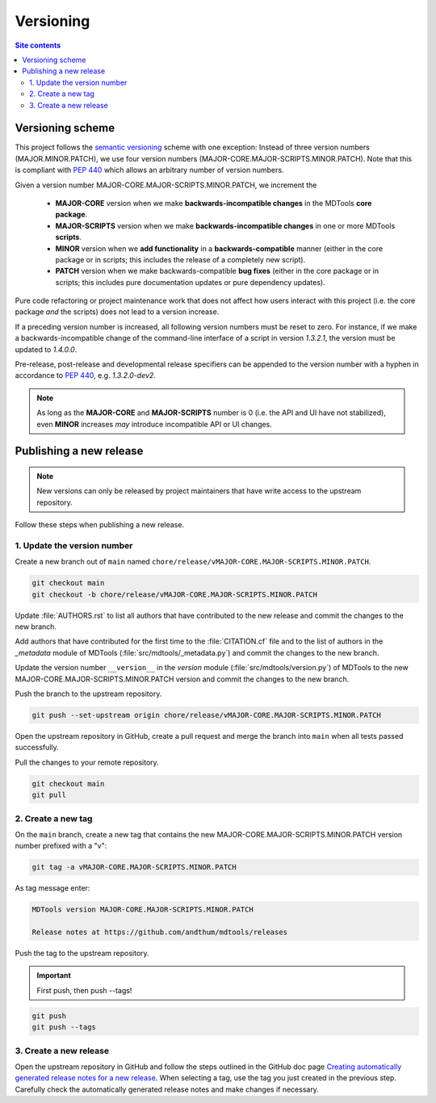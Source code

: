 .. _versioning-label:

Versioning
==========

.. contents:: Site contents
    :depth: 2
    :local:


Versioning scheme
-----------------

This project follows the `semantic versioning`_ scheme with one
exception:  Instead of three version numbers (MAJOR.MINOR.PATCH), we use
four version numbers (MAJOR-CORE.MAJOR-SCRIPTS.MINOR.PATCH).  Note that
this is compliant with :pep:`440` which allows an arbitrary number of
version numbers.

Given a version number MAJOR-CORE.MAJOR-SCRIPTS.MINOR.PATCH, we
increment the

    * **MAJOR-CORE** version when we make **backwards-incompatible
      changes** in the MDTools **core package**.
    * **MAJOR-SCRIPTS** version when we make **backwards-incompatible
      changes** in one or more MDTools **scripts**.
    * **MINOR** version when we **add functionality** in a
      **backwards-compatible** manner (either in the core package or in
      scripts;  this includes the release of a completely new script).
    * **PATCH** version when we make backwards-compatible **bug fixes**
      (either in the core package or in scripts;  this includes pure
      documentation updates or pure dependency updates).

Pure code refactoring or project maintenance work that does not affect
how users interact with this project (i.e. the core package *and* the
scripts) does not lead to a version increase.

If a preceding version number is increased, all following version
numbers must be reset to zero.  For instance, if we make a
backwards-incompatible change of the command-line interface of a script
in version `1.3.2.1`, the version must be updated to `1.4.0.0`.

Pre-release, post-release and developmental release specifiers can be
appended to the version number with a hyphen in accordance to
:pep:`440`, e.g. `1.3.2.0-dev2`.

.. note::

    As long as the **MAJOR-CORE** and **MAJOR-SCRIPTS** number is 0
    (i.e. the API and UI have not stabilized), even **MINOR** increases
    *may* introduce incompatible API or UI changes.


.. _publishing-release-label:

Publishing a new release
------------------------

.. note::

    New versions can only be released by project maintainers that have
    write access to the upstream repository.

Follow these steps when publishing a new release.


1. Update the version number
^^^^^^^^^^^^^^^^^^^^^^^^^^^^

Create a new branch out of ``main`` named
``chore/release/vMAJOR-CORE.MAJOR-SCRIPTS.MINOR.PATCH``.

.. code:: bash

    git checkout main
    git checkout -b chore/release/vMAJOR-CORE.MAJOR-SCRIPTS.MINOR.PATCH

Update :file:`AUTHORS.rst` to list all authors that have contributed to
the new release and commit the changes to the new branch.

Add authors that have contributed for the first time to the
:file:`CITATION.cf` file and to the list of authors in the `_metadata`
module of MDTools (:file:`src/mdtools/_metadata.py`) and commit the
changes to the new branch.

Update the version number ``__version__`` in the `version` module
(:file:`src/mdtools/version.py`) of MDTools to the new
MAJOR-CORE.MAJOR-SCRIPTS.MINOR.PATCH version and commit the changes to
the new branch.

Push the branch to the upstream repository.

.. code:: bash

    git push --set-upstream origin chore/release/vMAJOR-CORE.MAJOR-SCRIPTS.MINOR.PATCH

Open the upstream repository in GitHub, create a pull request and merge
the branch into ``main`` when all tests passed successfully.

Pull the changes to your remote repository.

.. code:: bash

    git checkout main
    git pull


2. Create a new tag
^^^^^^^^^^^^^^^^^^^

On the ``main`` branch, create a new tag that contains the new
MAJOR-CORE.MAJOR-SCRIPTS.MINOR.PATCH version number prefixed with a "v":

.. code-block:: bash

    git tag -a vMAJOR-CORE.MAJOR-SCRIPTS.MINOR.PATCH

As tag message enter:

.. code-block:: text

    MDTools version MAJOR-CORE.MAJOR-SCRIPTS.MINOR.PATCH

    Release notes at https://github.com/andthum/mdtools/releases

Push the tag to the upstream repository.

.. important::

    First push, then push \--tags!

.. code-block:: bash

    git push
    git push --tags


3. Create a new release
^^^^^^^^^^^^^^^^^^^^^^^

Open the upstream repository in GitHub and follow the steps outlined in
the GitHub doc page
`Creating automatically generated release notes for a new release
<https://docs.github.com/en/repositories/releasing-projects-on-github/automatically-generated-release-notes#creating-automatically-generated-release-notes-for-a-new-release>`_.
When selecting a tag, use the tag you just created in the previous step.
Carefully check the automatically generated release notes and make
changes if necessary.


.. _semantic versioning: http://semver.org/

